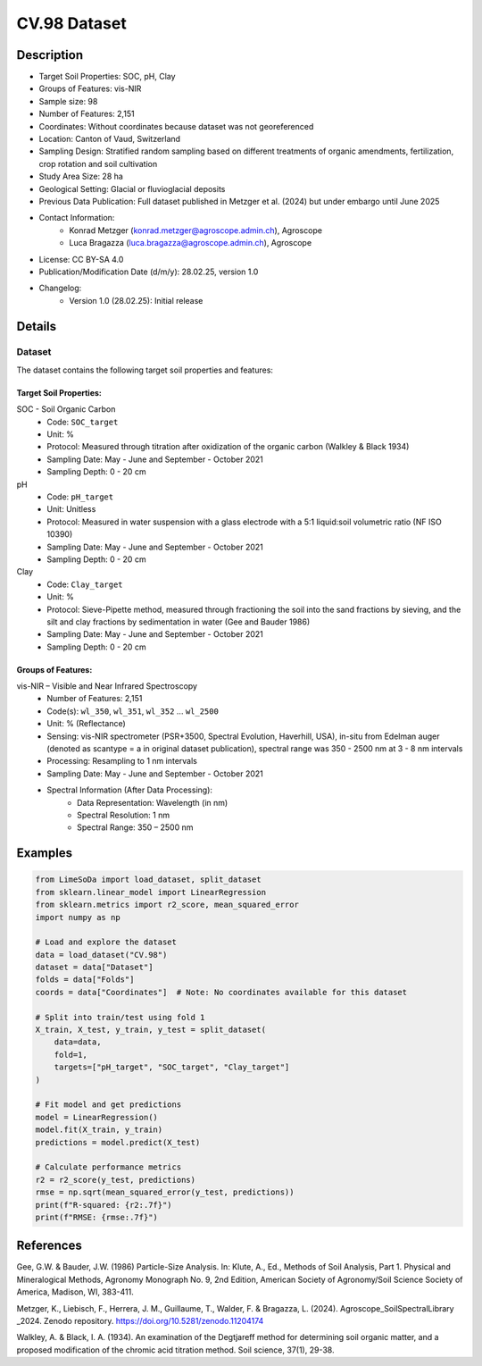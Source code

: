 CV.98 Dataset
=============

Description
-----------
* Target Soil Properties: SOC, pH, Clay
* Groups of Features: vis-NIR 
* Sample size: 98
* Number of Features: 2,151
* Coordinates: Without coordinates because dataset was not georeferenced
* Location: Canton of Vaud, Switzerland
* Sampling Design: Stratified random sampling based on different treatments of organic amendments, fertilization, crop rotation and soil cultivation
* Study Area Size: 28 ha
* Geological Setting: Glacial or fluvioglacial deposits
* Previous Data Publication: Full dataset published in Metzger et al. (2024) but under embargo until June 2025
* Contact Information:
    * Konrad Metzger (konrad.metzger@agroscope.admin.ch), Agroscope
    * Luca Bragazza (luca.bragazza@agroscope.admin.ch), Agroscope
* License: CC BY-SA 4.0
* Publication/Modification Date (d/m/y): 28.02.25, version 1.0
* Changelog:
    * Version 1.0 (28.02.25): Initial release

Details
-------

Dataset
^^^^^^^
The dataset contains the following target soil properties and features:

Target Soil Properties:
""""""""""""""""""""""

SOC - Soil Organic Carbon
    * Code: ``SOC_target``
    * Unit: %
    * Protocol: Measured through titration after oxidization of the organic carbon (Walkley & Black 1934)
    * Sampling Date: May - June and September - October 2021
    * Sampling Depth: 0 - 20 cm

pH
    * Code: ``pH_target``
    * Unit: Unitless
    * Protocol: Measured in water suspension with a glass electrode with a 5:1 liquid:soil volumetric ratio (NF ISO 10390)
    * Sampling Date: May - June and September - October 2021
    * Sampling Depth: 0 - 20 cm

Clay
    * Code: ``Clay_target``
    * Unit: %
    * Protocol: Sieve-Pipette method, measured through fractioning the soil into the sand fractions by sieving, and the silt and clay fractions by sedimentation in water (Gee and Bauder 1986)
    * Sampling Date: May - June and September - October 2021
    * Sampling Depth: 0 - 20 cm

Groups of Features:
"""""""""""""""""

vis-NIR – Visible and Near Infrared Spectroscopy
    * Number of Features: 2,151
    * Code(s): ``wl_350``, ``wl_351``, ``wl_352`` ... ``wl_2500``
    * Unit: % (Reflectance)
    * Sensing: vis-NIR spectrometer (PSR+3500, Spectral Evolution, Haverhill, USA), in-situ from Edelman auger (denoted as scantype = a in original dataset publication), spectral range was 350 - 2500 nm at 3 - 8 nm intervals
    * Processing: Resampling to 1 nm intervals
    * Sampling Date: May - June and September - October 2021
    * Spectral Information (After Data Processing):
        * Data Representation: Wavelength (in nm)
        * Spectral Resolution: 1 nm
        * Spectral Range: 350 – 2500 nm

Examples
--------

.. code-block:: python

    from LimeSoDa import load_dataset, split_dataset
    from sklearn.linear_model import LinearRegression
    from sklearn.metrics import r2_score, mean_squared_error
    import numpy as np

    # Load and explore the dataset
    data = load_dataset("CV.98")
    dataset = data["Dataset"]
    folds = data["Folds"]
    coords = data["Coordinates"]  # Note: No coordinates available for this dataset

    # Split into train/test using fold 1
    X_train, X_test, y_train, y_test = split_dataset(
        data=data,
        fold=1,
        targets=["pH_target", "SOC_target", "Clay_target"]
    )

    # Fit model and get predictions
    model = LinearRegression()
    model.fit(X_train, y_train)
    predictions = model.predict(X_test)

    # Calculate performance metrics
    r2 = r2_score(y_test, predictions)
    rmse = np.sqrt(mean_squared_error(y_test, predictions))
    print(f"R-squared: {r2:.7f}")
    print(f"RMSE: {rmse:.7f}")

References
----------

Gee, G.W. & Bauder, J.W. (1986) Particle-Size Analysis. In: Klute, A., Ed., Methods of Soil Analysis, Part 1. Physical and Mineralogical Methods, Agronomy Monograph No. 9, 2nd Edition, American Society of Agronomy/Soil Science Society of America, Madison, WI, 383-411.

Metzger, K., Liebisch, F., Herrera, J. M., Guillaume, T., Walder, F. & Bragazza, L. (2024). Agroscope_SoilSpectralLibrary _2024. Zenodo repository. https://doi.org/10.5281/zenodo.11204174

Walkley, A. & Black, I. A. (1934). An examination of the Degtjareff method for determining soil organic matter, and a proposed modification of the chromic acid titration method. Soil science, 37(1), 29-38.
